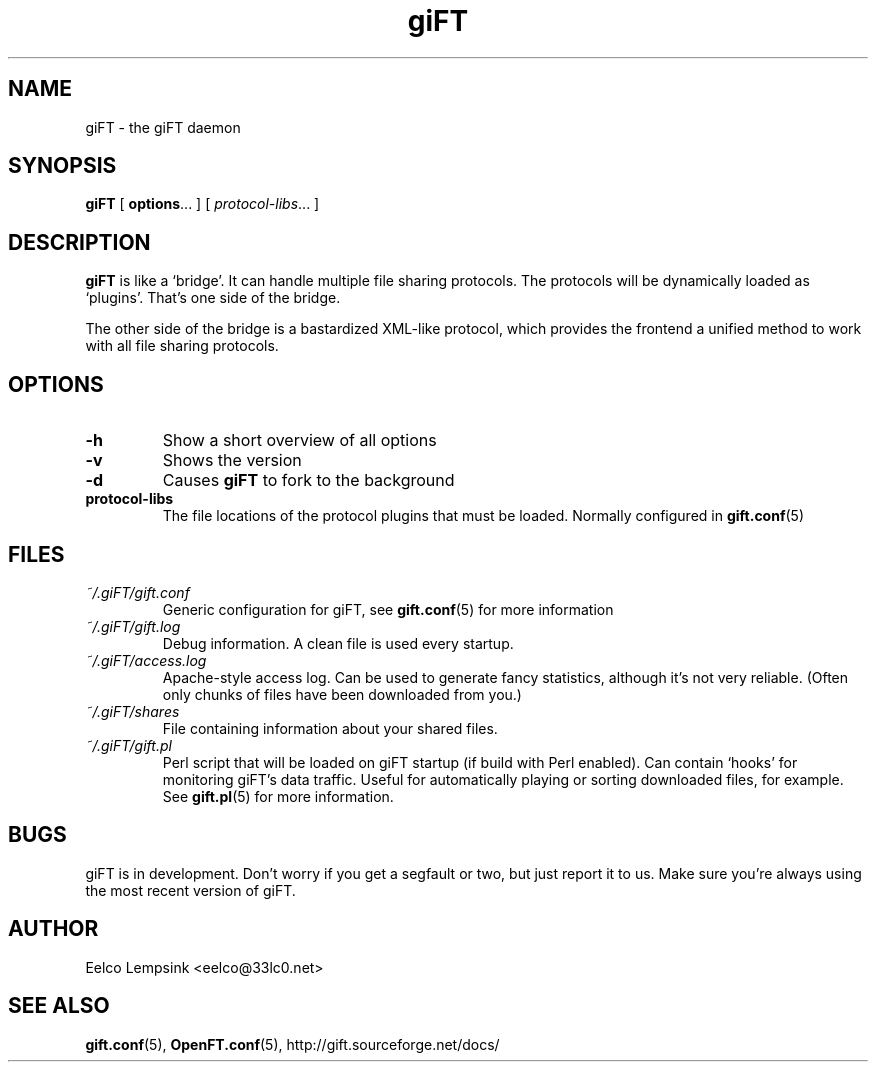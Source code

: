 .TH giFT 1 "28 September 2002" "giFT version 0.10.0" 
.SH NAME
giFT \- the giFT daemon
.SH SYNOPSIS
.BR giFT " [ " options "... ]"
.RI "[ " protocol-libs "... ]"
.SH DESCRIPTION
.B giFT 
is like a `bridge'. It can handle multiple file sharing protocols. The
protocols will be dynamically loaded as `plugins'. That's one side of
the bridge.
.P
The other side of the bridge is a bastardized XML-like protocol, which provides
the frontend a unified method to work with all file sharing protocols.
.SH OPTIONS
.TP
.BI -h
Show a short overview of all options
.TP
.BI -v
Shows the version
.TP
.BI -d
Causes 
.B giFT 
to fork to the background
.TP
.BI protocol-libs
The file locations of the protocol plugins that must be loaded. Normally
configured in 
.BR gift.conf (5)
.SH FILES
.TP
.I ~/.giFT/gift.conf
Generic configuration for giFT, see 
.BR gift.conf (5)
for more information
.TP
.I ~/.giFT/gift.log
Debug information. A clean file is used every startup.
.TP
.I ~/.giFT/access.log
Apache-style access log. Can be used to generate fancy statistics, although
it's not very reliable. (Often only chunks of files have been downloaded from
you.)
.TP
.I ~/.giFT/shares
File containing information about your shared files.
.TP
.I ~/.giFT/gift.pl
Perl script that will be loaded on giFT startup (if build with Perl enabled).
Can contain `hooks' for monitoring giFT's data traffic. Useful for
automatically playing or sorting downloaded files, for example. See 
.BR gift.pl (5)
for more information.
.SH BUGS
giFT is in development. Don't worry if you get a segfault or two, but just
report it to us. Make sure you're always using the most recent version of giFT.
.SH AUTHOR
Eelco Lempsink <eelco@33lc0.net>
.SH "SEE ALSO"
.BR gift.conf (5),
.BR OpenFT.conf (5),
http://gift.sourceforge.net/docs/
